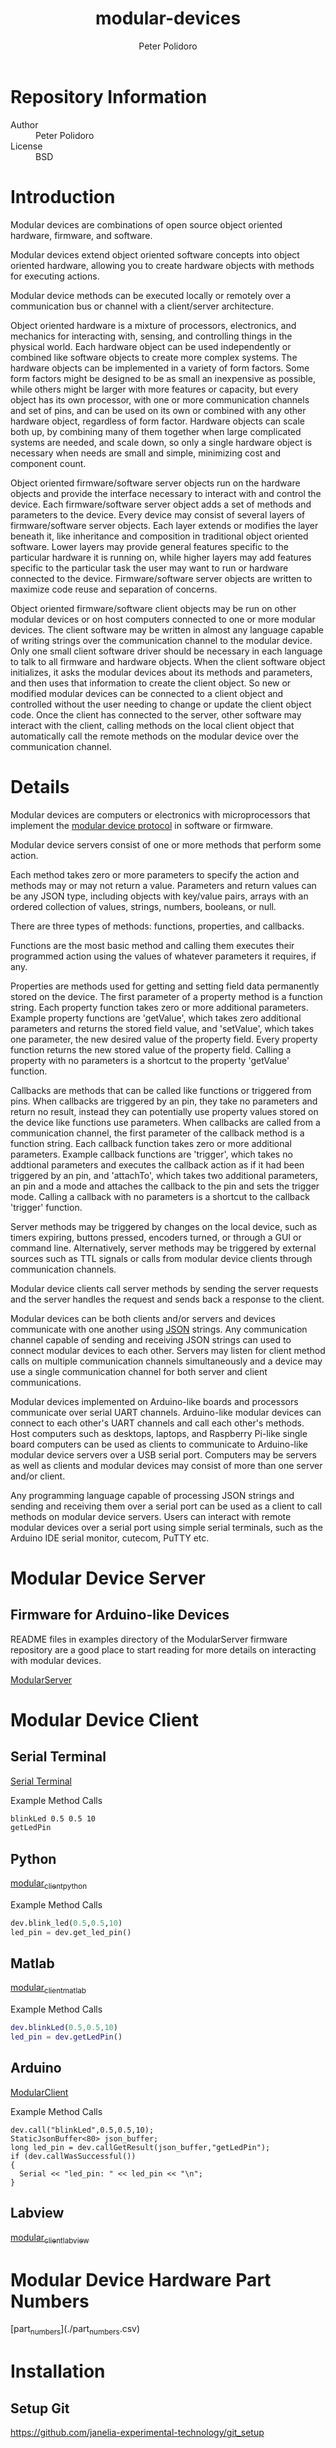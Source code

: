 #+TITLE: modular-devices
#+AUTHOR: Peter Polidoro
#+EMAIL: peter@polidoro.io

* Repository Information
  - Author :: Peter Polidoro
  - License :: BSD

* Introduction

  Modular devices are combinations of open source object oriented
  hardware, firmware, and software.

  Modular devices extend object oriented software concepts into object
  oriented hardware, allowing you to create hardware objects with
  methods for executing actions.

  Modular device methods can be executed locally or remotely over a
  communication bus or channel with a client/server architecture.

  Object oriented hardware is a mixture of processors, electronics, and
  mechanics for interacting with, sensing, and controlling things in the
  physical world. Each hardware object can be used independently or
  combined like software objects to create more complex systems. The
  hardware objects can be implemented in a variety of form factors. Some
  form factors might be designed to be as small an inexpensive as
  possible, while others might be larger with more features or capacity,
  but every object has its own processor, with one or more communication
  channels and set of pins, and can be used on its own or combined
  with any other hardware object, regardless of form factor. Hardware
  objects can scale both up, by combining many of them together when
  large complicated systems are needed, and scale down, so only a single
  hardware object is necessary when needs are small and simple,
  minimizing cost and component count.

  Object oriented firmware/software server objects run on the hardware
  objects and provide the interface necessary to interact with and
  control the device. Each firmware/software server object adds a set of
  methods and parameters to the device. Every device may consist of
  several layers of firmware/software server objects. Each layer extends
  or modifies the layer beneath it, like inheritance and composition in
  traditional object oriented software. Lower layers may provide general
  features specific to the particular hardware it is running on, while
  higher layers may add features specific to the particular task the
  user may want to run or hardware connected to the
  device. Firmware/software server objects are written to maximize code
  reuse and separation of concerns.

  Object oriented firmware/software client objects may be run on other
  modular devices or on host computers connected to one or more modular
  devices. The client software may be written in almost any language
  capable of writing strings over the communication channel to the
  modular device. Only one small client software driver should be
  necessary in each language to talk to all firmware and hardware
  objects. When the client software object initializes, it asks the
  modular devices about its methods and parameters, and then uses that
  information to create the client object. So new or modified modular
  devices can be connected to a client object and controlled without the
  user needing to change or update the client object code. Once the
  client has connected to the server, other software may interact with
  the client, calling methods on the local client object that
  automatically call the remote methods on the modular device over the
  communication channel.

* Details

  Modular devices are computers or electronics with microprocessors that
  implement
  the
  [[https://github.com/janelia-modular-devices/modular_device_protocol.git][modular device protocol]] in
  software or firmware.

  Modular device servers consist of one or more methods that perform
  some action.

  Each method takes zero or more parameters to specify the
  action and methods may or may not return a value. Parameters and
  return values can be any JSON type, including objects with key/value
  pairs, arrays with an ordered collection of values, strings, numbers,
  booleans, or null.

  There are three types of methods: functions, properties, and
  callbacks.

  Functions are the most basic method and calling them
  executes their programmed action using the values of whatever
  parameters it requires, if any.

  Properties are methods used for getting and setting field data
  permanently stored on the device. The first parameter of a property
  method is a function string. Each property function takes zero or more
  additional parameters. Example property functions are 'getValue',
  which takes zero additional parameters and returns the stored field
  value, and 'setValue', which takes one parameter, the new desired
  value of the property field. Every property function returns the new
  stored value of the property field. Calling a property with no
  parameters is a shortcut to the property 'getValue' function.

  Callbacks are methods that can be called like functions or triggered
  from pins. When callbacks are triggered by an pin, they
  take no parameters and return no result, instead they can potentially
  use property values stored on the device like functions use
  parameters. When callbacks are called from a communication channel,
  the first parameter of the callback method is a function string. Each
  callback function takes zero or more additional parameters. Example
  callback functions are 'trigger', which takes no addtional parameters
  and executes the callback action as if it had been triggered by an
  pin, and 'attachTo', which takes two additional parameters, an
  pin and a mode and attaches the callback to the pin and
  sets the trigger mode. Calling a callback with no parameters is a
  shortcut to the callback 'trigger' function.

  Server methods may be triggered by changes on the local device, such
  as timers expiring, buttons pressed, encoders turned, or through a GUI
  or command line. Alternatively, server methods may be triggered by
  external sources such as TTL signals or calls from modular device
  clients through communication channels.

  Modular device clients call server methods by sending the server
  requests and the server handles the request and sends back a response
  to the client.

  Modular devices can be both clients and/or servers and devices
  communicate with one another using [[http://www.json.org/][JSON]]
  strings. Any communication channel capable of sending and receiving
  JSON strings can used to connect modular devices to each
  other. Servers may listen for client method calls on multiple
  communication channels simultaneously and a device may use a single
  communication channel for both server and client communications.

  Modular devices implemented on Arduino-like boards and processors
  communicate over serial UART channels. Arduino-like modular devices
  can connect to each other's UART channels and call each other's
  methods. Host computers such as desktops, laptops, and Raspberry
  Pi-like single board computers can be used as clients to communicate
  to Arduino-like modular device servers over a USB serial
  port. Computers may be servers as well as clients and modular devices
  may consist of more than one server and/or client.

  Any programming language capable of processing JSON strings and
  sending and receiving them over a serial port can be used as a client
  to call methods on modular device servers. Users can interact with
  remote modular devices over a serial port using simple serial
  terminals, such as the Arduino IDE serial monitor, cutecom, PuTTY etc.

* Modular Device Server

** Firmware for Arduino-like Devices

   README files in examples directory of the ModularServer firmware
   repository are a good place to start reading for more details on
   interacting with modular devices.

   [[https://github.com/janelia-arduino/ModularServer][ModularServer]]

* Modular Device Client

** Serial Terminal

   [[https://github.com/janelia-modular-devices/modular_device_serial_terminal.git][Serial Terminal]]

   Example Method Calls

   #+BEGIN_SRC sh
blinkLed 0.5 0.5 10
getLedPin
   #+END_SRC

** Python

   [[https://github.com/janelia-pypi/modular_client_python.git][modular_client_python]]

   Example Method Calls

   #+BEGIN_SRC python
dev.blink_led(0.5,0.5,10)
led_pin = dev.get_led_pin()
   #+END_SRC

** Matlab

   [[https://github.com/janelia-matlab/modular_client_matlab.git][modular_client_matlab]]

   Example Method Calls

   #+BEGIN_SRC matlab
dev.blinkLed(0.5,0.5,10)
led_pin = dev.getLedPin()
   #+END_SRC

** Arduino

   [[https://github.com/janelia-arduino/ModularClient.git][ModularClient]]

   Example Method Calls

   #+BEGIN_SRC C++
dev.call("blinkLed",0.5,0.5,10);
StaticJsonBuffer<80> json_buffer;
long led_pin = dev.callGetResult(json_buffer,"getLedPin");
if (dev.callWasSuccessful())
{
  Serial << "led_pin: " << led_pin << "\n";
}
   #+END_SRC

** Labview

   [[https://github.com/janelia-labview/modular_client_labview.git][modular_client_labview]]

* Modular Device Hardware Part Numbers

  [part_numbers](./part_numbers.csv)

* Installation

** Setup Git

  [[https://github.com/janelia-experimental-technology/git_setup]]

** Clone this Repository

  Note that this repository contains submodules. After cloning this
  repository, run these commands to fetch the data from the submodules:

  #+BEGIN_SRC sh
git submodule init
git submodule update
  #+END_SRC

* Example Device Help

  #+BEGIN_SRC js
{
  "id": "?",
  "result": {
    "device_id": {
      "name": "pellet_dispenser",
      "form_factor": "5x3",
      "serial_number": 0
    },
    "api": {
      "firmware": [
        "PelletDispenser"
      ],
      "verbosity": "NAMES",
      "functions": [
        "setClientPropertyValues",
        "getAssayStatus",
        "moveStageToBasePosition",
        "moveStageToDeliverPosition",
        "moveStageToDispensePosition",
        "moveStageToCleanPosition"
      ],
      "properties": [
        "basePosition",
        "deliverPosition",
        "dispenseChannelPosition",
        "cleanPosition",
        "cleanDuration",
        "buzzPeriod",
        "buzzOnDuration",
        "buzzCount",
        "toneFrequency",
        "toneDuration",
        "toneVolume",
        "toneDelayMin",
        "toneDelayMax",
        "returnDelayMin",
        "returnDelayMax"
      ],
      "callbacks": [
        "deliver",
        "abort"
      ]
    }
  }
}
  #+END_SRC

* Example Device Info

  #+BEGIN_SRC js
{
  "id": "getDeviceInfo",
  "result": {
    "processor": "MK64FX512",
    "hardware": [
      {
        "name": "Teensy",
        "version": "3.5"
      },
      {
        "name": "modular_device_base",
        "part_number": 1000,
        "version": "1.1",
        "pins": [
          "bnc_a",
          "bnc_b",
          "btn_a",
          "led_green",
          "led_yellow",
          "btn_b"
        ]
      },
      {
        "name": "stepper_controller",
        "part_number": 1140,
        "version": "1.0"
      }
    ],
    "firmware": [
      {
        "name": "ModularServer",
        "version": "5.0.0"
      },
      {
        "name": "ModularDeviceBase",
        "version": "4.0.0"
      },
      {
        "name": "StepDirController",
        "version": "2.2.1"
      },
      {
        "name": "StepperController",
        "version": "2.2.4"
      },
      {
        "name": "StageController",
        "version": "2.2.5"
      },
      {
        "name": "PelletDispenser",
        "version": "2.1.4"
      }
    ]
  }
}
  #+END_SRC

* Example Pin Info

  #+BEGIN_SRC js
{
  "id": "getPinInfo",
  "result": [
    {
      "name": "bnc_a",
      "hardware": "modular_device_base",
      "callback": "abort",
      "pin_mode": "INTERRUPT_FALLING"
    },
    {
      "name": "bnc_b",
      "hardware": "modular_device_base",
      "callback": "deliver",
      "pin_mode": "INTERRUPT_FALLING"
    },
    {
      "name": "btn_a",
      "hardware": "modular_device_base",
      "callback": "abort",
      "pin_mode": "INTERRUPT_FALLING"
    },
    {
      "name": "led_green",
      "hardware": "modular_device_base",
      "pin_mode": "DIGITAL_OUTPUT"
    },
    {
      "name": "led_yellow",
      "hardware": "modular_device_base",
      "pin_mode": "DIGITAL_OUTPUT"
    },
    {
      "name": "btn_b",
      "hardware": "modular_device_base",
      "callback": "deliver",
      "pin_mode": "INTERRUPT_FALLING"
    }
  ]
}
  #+END_SRC

* Example API

  #+BEGIN_SRC js
{
  "id": "getApi",
  "result": {
    "firmware": [
      "ALL"
    ],
    "verbosity": "NAMES",
    "functions": [
      "getDeviceId",
      "getDeviceInfo",
      "getApi",
      "getPropertyDefaultValues",
      "setPropertiesToDefaults",
      "getPropertyValues",
      "getPinInfo",
      "setPinMode",
      "getPinValue",
      "setPinValue",
      "forwardToAddress",
      "getClientInfo",
      "reinitialize",
      "controllersCommunicating",
      "enable",
      "disable",
      "enableAll",
      "disableAll",
      "enabled",
      "moveBy",
      "moveTo",
      "moveAt",
      "moveSoftlyBy",
      "moveSoftlyTo",
      "stop",
      "stopAll",
      "zero",
      "zeroAll",
      "getPositions",
      "getTargetPositions",
      "atTargetPositions",
      "getVelocities",
      "getTargetVelocities",
      "atTargetVelocities",
      "switchesActive",
      "home",
      "homing",
      "homed",
      "getDriversStatus",
      "getDriversSettings",
      "enableAutomaticCurrentScaling",
      "disableAutomaticCurrentScaling",
      "zeroHoldCurrent",
      "restoreHoldCurrent",
      "setPwmOffset",
      "setPwmGradient",
      "getPwmScales",
      "homeStage",
      "stageHoming",
      "stageHomed",
      "moveStageTo",
      "moveStageSoftlyTo",
      "getStagePosition",
      "getStageTargetPosition",
      "stageAtTargetPosition",
      "setClientPropertyValues",
      "getAssayStatus",
      "moveStageToBasePosition",
      "moveStageToDeliverPosition",
      "moveStageToDispensePosition",
      "moveStageToCleanPosition"
    ],
    "parameters": [
      "firmware",
      "verbosity",
      "pin_name",
      "pin_mode",
      "pin_value",
      "address",
      "request",
      "channel",
      "position",
      "velocity",
      "pwm_amplitude",
      "stage_position"
    ],
    "properties": [
      "serialNumber",
      "channelCount",
      "stepsPerPositionUnits",
      "velocityMax",
      "velocityMin",
      "accelerationMax",
      "enablePolarity",
      "stepPolarityInverted",
      "dirPolarityInverted",
      "switchActivePolarity",
      "leftSwitchStopEnabled",
      "rightSwitchesEnabled",
      "rightSwitchStopEnabled",
      "switchSoftStopEnabled",
      "homeVelocity",
      "invertDriverDirection",
      "runCurrent",
      "holdCurrent",
      "holdDelay",
      "microstepsPerStep",
      "zeroHoldCurrentMode",
      "stagePositionMin",
      "stagePositionMax",
      "basePosition",
      "deliverPosition",
      "dispenseChannelPosition",
      "cleanPosition",
      "cleanDuration",
      "buzzPeriod",
      "buzzOnDuration",
      "buzzCount",
      "toneFrequency",
      "toneDuration",
      "toneVolume",
      "toneDelayMin",
      "toneDelayMax",
      "returnDelayMin",
      "returnDelayMax"
    ],
    "callbacks": [
      "reset",
      "deliver",
      "abort"
    ]
  }
}
  #+END_SRC
